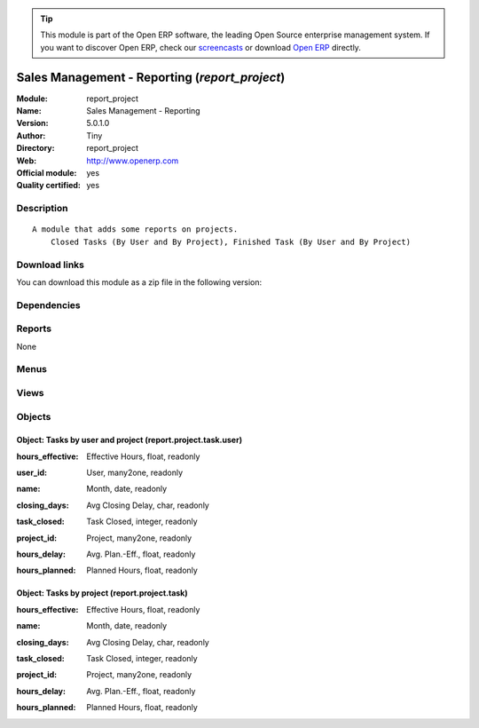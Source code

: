 
.. i18n: .. module:: report_project
.. i18n:     :synopsis: Sales Management - Reporting (Official, Quality Certified)
.. i18n:     :noindex:
.. i18n: .. 

.. module:: report_project
    :synopsis: Sales Management - Reporting (Official, Quality Certified)
    :noindex:
.. 

.. i18n: .. raw:: html
.. i18n: 
.. i18n:       <br />
.. i18n:     <link rel="stylesheet" href="../_static/hide_objects_in_sidebar.css" type="text/css" />

.. raw:: html

      <br />
    <link rel="stylesheet" href="../_static/hide_objects_in_sidebar.css" type="text/css" />

.. i18n: .. tip:: This module is part of the Open ERP software, the leading Open Source 
.. i18n:   enterprise management system. If you want to discover Open ERP, check our 
.. i18n:   `screencasts <http://openerp.tv>`_ or download 
.. i18n:   `Open ERP <http://openerp.com>`_ directly.

.. tip:: This module is part of the Open ERP software, the leading Open Source 
  enterprise management system. If you want to discover Open ERP, check our 
  `screencasts <http://openerp.tv>`_ or download 
  `Open ERP <http://openerp.com>`_ directly.

.. i18n: .. raw:: html
.. i18n: 
.. i18n:     <div class="js-kit-rating" title="" permalink="" standalone="yes" path="/report_project"></div>
.. i18n:     <script src="http://js-kit.com/ratings.js"></script>

.. raw:: html

    <div class="js-kit-rating" title="" permalink="" standalone="yes" path="/report_project"></div>
    <script src="http://js-kit.com/ratings.js"></script>

.. i18n: Sales Management - Reporting (*report_project*)
.. i18n: ===============================================
.. i18n: :Module: report_project
.. i18n: :Name: Sales Management - Reporting
.. i18n: :Version: 5.0.1.0
.. i18n: :Author: Tiny
.. i18n: :Directory: report_project
.. i18n: :Web: http://www.openerp.com
.. i18n: :Official module: yes
.. i18n: :Quality certified: yes

Sales Management - Reporting (*report_project*)
===============================================
:Module: report_project
:Name: Sales Management - Reporting
:Version: 5.0.1.0
:Author: Tiny
:Directory: report_project
:Web: http://www.openerp.com
:Official module: yes
:Quality certified: yes

.. i18n: Description
.. i18n: -----------

Description
-----------

.. i18n: ::
.. i18n: 
.. i18n:   A module that adds some reports on projects.
.. i18n:       Closed Tasks (By User and By Project), Finished Task (By User and By Project)

::

  A module that adds some reports on projects.
      Closed Tasks (By User and By Project), Finished Task (By User and By Project)

.. i18n: Download links
.. i18n: --------------

Download links
--------------

.. i18n: You can download this module as a zip file in the following version:

You can download this module as a zip file in the following version:

.. i18n:   * `4.2 <http://www.openerp.com/download/modules/4.2/report_project.zip>`_
.. i18n:   * `5.0 <http://www.openerp.com/download/modules/5.0/report_project.zip>`_
.. i18n:   * `trunk <http://www.openerp.com/download/modules/trunk/report_project.zip>`_

  * `4.2 <http://www.openerp.com/download/modules/4.2/report_project.zip>`_
  * `5.0 <http://www.openerp.com/download/modules/5.0/report_project.zip>`_
  * `trunk <http://www.openerp.com/download/modules/trunk/report_project.zip>`_

.. i18n: Dependencies
.. i18n: ------------

Dependencies
------------

.. i18n:  * :mod:`project`
.. i18n:  * :mod:`report_task`

 * :mod:`project`
 * :mod:`report_task`

.. i18n: Reports
.. i18n: -------

Reports
-------

.. i18n: None

None

.. i18n: Menus
.. i18n: -------

Menus
-------

.. i18n:  * Project Management/Reporting/This Month
.. i18n:  * Project Management/Reporting/This Month/Tasks finished by project and user (this month)
.. i18n:  * Project Management/Reporting/All Months/Tasks Closed by Project and User
.. i18n:  * Project Management/Reporting/This Month/Tasks finished by project (this month)
.. i18n:  * Project Management/Reporting/All Months/Tasks Closed by Project

 * Project Management/Reporting/This Month
 * Project Management/Reporting/This Month/Tasks finished by project and user (this month)
 * Project Management/Reporting/All Months/Tasks Closed by Project and User
 * Project Management/Reporting/This Month/Tasks finished by project (this month)
 * Project Management/Reporting/All Months/Tasks Closed by Project

.. i18n: Views
.. i18n: -----

Views
-----

.. i18n:  * report.project.task.user.form (form)
.. i18n:  * report.project.task.user.tree (tree)
.. i18n:  * report.project.task.form (form)
.. i18n:  * report.project.task.tree (tree)

 * report.project.task.user.form (form)
 * report.project.task.user.tree (tree)
 * report.project.task.form (form)
 * report.project.task.tree (tree)

.. i18n: Objects
.. i18n: -------

Objects
-------

.. i18n: Object: Tasks by user and project (report.project.task.user)
.. i18n: ############################################################

Object: Tasks by user and project (report.project.task.user)
############################################################

.. i18n: :hours_effective: Effective Hours, float, readonly

:hours_effective: Effective Hours, float, readonly

.. i18n: :user_id: User, many2one, readonly

:user_id: User, many2one, readonly

.. i18n: :name: Month, date, readonly

:name: Month, date, readonly

.. i18n: :closing_days: Avg Closing Delay, char, readonly

:closing_days: Avg Closing Delay, char, readonly

.. i18n: :task_closed: Task Closed, integer, readonly

:task_closed: Task Closed, integer, readonly

.. i18n: :project_id: Project, many2one, readonly

:project_id: Project, many2one, readonly

.. i18n: :hours_delay: Avg. Plan.-Eff., float, readonly

:hours_delay: Avg. Plan.-Eff., float, readonly

.. i18n: :hours_planned: Planned Hours, float, readonly

:hours_planned: Planned Hours, float, readonly

.. i18n: Object: Tasks by project (report.project.task)
.. i18n: ##############################################

Object: Tasks by project (report.project.task)
##############################################

.. i18n: :hours_effective: Effective Hours, float, readonly

:hours_effective: Effective Hours, float, readonly

.. i18n: :name: Month, date, readonly

:name: Month, date, readonly

.. i18n: :closing_days: Avg Closing Delay, char, readonly

:closing_days: Avg Closing Delay, char, readonly

.. i18n: :task_closed: Task Closed, integer, readonly

:task_closed: Task Closed, integer, readonly

.. i18n: :project_id: Project, many2one, readonly

:project_id: Project, many2one, readonly

.. i18n: :hours_delay: Avg. Plan.-Eff., float, readonly

:hours_delay: Avg. Plan.-Eff., float, readonly

.. i18n: :hours_planned: Planned Hours, float, readonly

:hours_planned: Planned Hours, float, readonly

